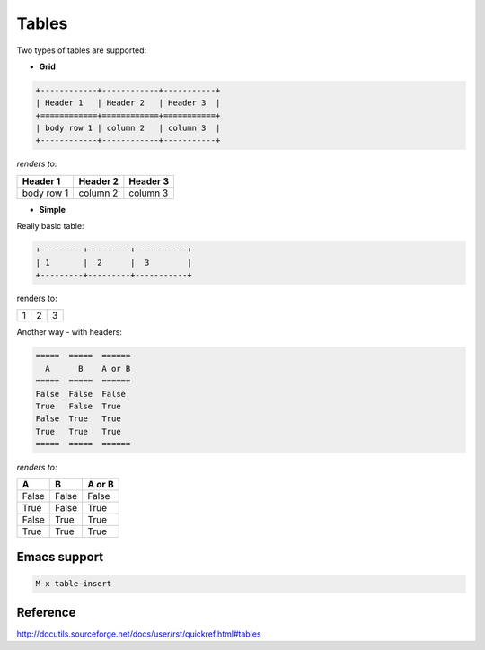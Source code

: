 Tables
======

.. post:: Jan 04, 2022
   :tags: restructuredtext

Two types of tables are supported:

- **Grid**

.. code::

   +------------+------------+-----------+
   | Header 1   | Header 2   | Header 3  |
   +============+============+===========+
   | body row 1 | column 2   | column 3  |
   +------------+------------+-----------+

*renders to:*

+------------+------------+-----------+
| Header 1   | Header 2   | Header 3  |
+============+============+===========+
| body row 1 | column 2   | column 3  |
+------------+------------+-----------+

- **Simple**

Really basic table:

.. code::

   +---------+---------+-----------+
   | 1       |  2      |  3        |
   +---------+---------+-----------+

renders to:

+---------+---------+-----------+
| 1       |  2      |  3        |
+---------+---------+-----------+

Another way - with headers:

.. code::

   =====  =====  ======
     A      B    A or B
   =====  =====  ======
   False  False  False
   True   False  True
   False  True   True
   True   True   True
   =====  =====  ======

*renders to:*

=====  =====  ======
  A      B    A or B
=====  =====  ======
False  False  False
True   False  True
False  True   True
True   True   True
=====  =====  ======


Emacs support
-------------
.. code::

   M-x table-insert

Reference
---------

http://docutils.sourceforge.net/docs/user/rst/quickref.html#tables
